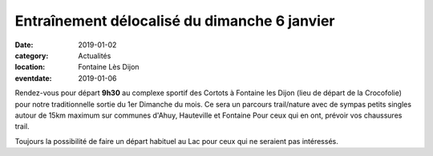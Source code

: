 Entraînement délocalisé du dimanche 6 janvier
=============================================

:date: 2019-01-02
:category: Actualités
:location: Fontaine Lès Dijon
:eventdate: 2019-01-06

Rendez-vous pour départ **9h30** au complexe sportif des Cortots à Fontaine les Dijon (lieu de départ de la Crocofolie) pour notre traditionnelle sortie du 1er Dimanche du mois. 
Ce sera un parcours trail/nature avec de sympas petits singles autour de 15km maximum sur communes d'Ahuy, Hauteville et Fontaine
Pour ceux qui en ont, prévoir vos chaussures trail. 

Toujours la possibilité de faire un départ habituel au Lac pour ceux qui ne seraient pas intéressés. 
